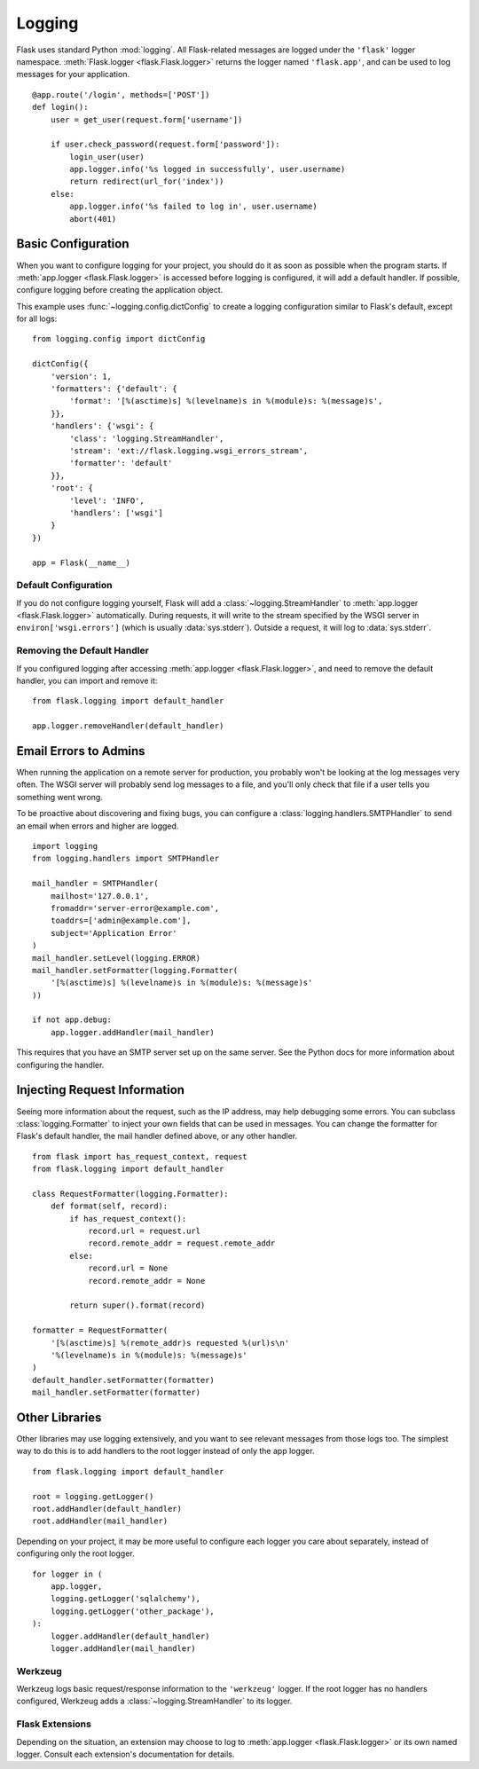 .. _logging:

Logging
=======

Flask uses standard Python :mod:`logging`. All Flask-related messages are
logged under the ``'flask'`` logger namespace.
:meth:`Flask.logger <flask.Flask.logger>` returns the logger named
``'flask.app'``, and can be used to log messages for your application. ::

    @app.route('/login', methods=['POST'])
    def login():
        user = get_user(request.form['username'])

        if user.check_password(request.form['password']):
            login_user(user)
            app.logger.info('%s logged in successfully', user.username)
            return redirect(url_for('index'))
        else:
            app.logger.info('%s failed to log in', user.username)
            abort(401)


Basic Configuration
-------------------

When you want to configure logging for your project, you should do it as soon
as possible when the program starts. If :meth:`app.logger <flask.Flask.logger>`
is accessed before logging is configured, it will add a default handler. If
possible, configure logging before creating the application object.

This example uses :func:`~logging.config.dictConfig` to create a logging
configuration similar to Flask's default, except for all logs::

    from logging.config import dictConfig

    dictConfig({
        'version': 1,
        'formatters': {'default': {
            'format': '[%(asctime)s] %(levelname)s in %(module)s: %(message)s',
        }},
        'handlers': {'wsgi': {
            'class': 'logging.StreamHandler',
            'stream': 'ext://flask.logging.wsgi_errors_stream',
            'formatter': 'default'
        }},
        'root': {
            'level': 'INFO',
            'handlers': ['wsgi']
        }
    })

    app = Flask(__name__)


Default Configuration
`````````````````````

If you do not configure logging yourself, Flask will add a
:class:`~logging.StreamHandler` to :meth:`app.logger <flask.Flask.logger>`
automatically. During requests, it will write to the stream specified by the
WSGI server in ``environ['wsgi.errors']`` (which is usually
:data:`sys.stderr`). Outside a request, it will log to :data:`sys.stderr`.


Removing the Default Handler
````````````````````````````

If you configured logging after accessing
:meth:`app.logger <flask.Flask.logger>`, and need to remove the default
handler, you can import and remove it::

    from flask.logging import default_handler

    app.logger.removeHandler(default_handler)


Email Errors to Admins
----------------------

When running the application on a remote server for production, you probably
won't be looking at the log messages very often. The WSGI server will probably
send log messages to a file, and you'll only check that file if a user tells
you something went wrong.

To be proactive about discovering and fixing bugs, you can configure a
:class:`logging.handlers.SMTPHandler` to send an email when errors and higher
are logged. ::

    import logging
    from logging.handlers import SMTPHandler

    mail_handler = SMTPHandler(
        mailhost='127.0.0.1',
        fromaddr='server-error@example.com',
        toaddrs=['admin@example.com'],
        subject='Application Error'
    )
    mail_handler.setLevel(logging.ERROR)
    mail_handler.setFormatter(logging.Formatter(
        '[%(asctime)s] %(levelname)s in %(module)s: %(message)s'
    ))

    if not app.debug:
        app.logger.addHandler(mail_handler)

This requires that you have an SMTP server set up on the same server. See the
Python docs for more information about configuring the handler.


Injecting Request Information
-----------------------------

Seeing more information about the request, such as the IP address, may help
debugging some errors. You can subclass :class:`logging.Formatter` to inject
your own fields that can be used in messages. You can change the formatter for
Flask's default handler, the mail handler defined above, or any other
handler. ::

    from flask import has_request_context, request
    from flask.logging import default_handler

    class RequestFormatter(logging.Formatter):
        def format(self, record):
            if has_request_context():
                record.url = request.url
                record.remote_addr = request.remote_addr
            else:
                record.url = None
                record.remote_addr = None

            return super().format(record)

    formatter = RequestFormatter(
        '[%(asctime)s] %(remote_addr)s requested %(url)s\n'
        '%(levelname)s in %(module)s: %(message)s'
    )
    default_handler.setFormatter(formatter)
    mail_handler.setFormatter(formatter)


Other Libraries
---------------

Other libraries may use logging extensively, and you want to see relevant
messages from those logs too. The simplest way to do this is to add handlers
to the root logger instead of only the app logger. ::

    from flask.logging import default_handler

    root = logging.getLogger()
    root.addHandler(default_handler)
    root.addHandler(mail_handler)

Depending on your project, it may be more useful to configure each logger you
care about separately, instead of configuring only the root logger. ::

    for logger in (
        app.logger,
        logging.getLogger('sqlalchemy'),
        logging.getLogger('other_package'),
    ):
        logger.addHandler(default_handler)
        logger.addHandler(mail_handler)


Werkzeug
````````

Werkzeug logs basic request/response information to the ``'werkzeug'`` logger.
If the root logger has no handlers configured, Werkzeug adds a
:class:`~logging.StreamHandler` to its logger.


Flask Extensions
````````````````

Depending on the situation, an extension may choose to log to
:meth:`app.logger <flask.Flask.logger>` or its own named logger. Consult each
extension's documentation for details.
